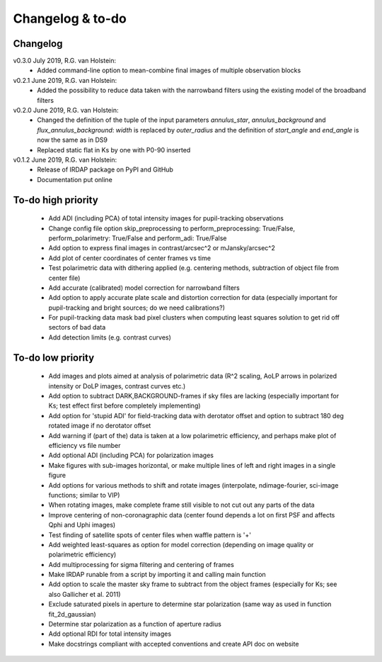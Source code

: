 
.. |last-commit| image:: https://img.shields.io/github/last-commit/robvanholstein/IRDAP.svg?colorB=e6c000
   :target: https://github.com/robvanholstein/IRDAP/
   
.. |issues| image:: https://img.shields.io/github/issues/robvanholstein/IRDAP.svg?color=b4001e
   :target: https://github.com/robvanholstein/IRDAP/issues

..
   |last-commit| |issues|

Changelog & to-do
=================

Changelog
---------

v0.3.0 July 2019, R.G. van Holstein:
 - Added command-line option to mean-combine final images of multiple observation blocks

v0.2.1 June 2019, R.G. van Holstein:
 - Added the possibility to reduce data taken with the narrowband filters using the existing model of the broadband filters

v0.2.0 June 2019, R.G. van Holstein:
 - Changed the definition of the tuple of the input parameters *annulus_star*, *annulus_background* and *flux_annulus_background*: *width* is replaced by *outer_radius* and the definition of *start_angle* and *end_angle* is now the same as in DS9
 - Replaced static flat in Ks by one with P0-90 inserted
	
v0.1.2 June 2019, R.G. van Holstein:
 - Release of IRDAP package on PyPI and GitHub
 - Documentation put online
 
To-do high priority
-------------------

   - Add ADI (including PCA) of total intensity images for pupil-tracking observations
   - Change config file option skip_preprocessing to perform_preprocessing: True/False, perform_polarimetry: True/False and perform_adi: True/False
   - Add option to express final images in contrast/arcsec^2 or mJansky/arcsec^2
   - Add plot of center coordinates of center frames vs time
   - Test polarimetric data with dithering applied (e.g. centering methods, subtraction of object file from center file)
   - Add accurate (calibrated) model correction for narrowband filters
   - Add option to apply accurate plate scale and distortion correction for data (especially important for pupil-tracking and bright sources; do we need calibrations?)
   - For pupil-tracking data mask bad pixel clusters when computing least squares solution to get rid off sectors of bad data  
   - Add detection limits (e.g. contrast curves)
   
To-do low priority
------------------

   - Add images and plots aimed at analysis of polarimetric data (R^2 scaling, AoLP arrows in polarized intensity or DoLP images, contrast curves etc.)	
   - Add option to subtract DARK,BACKGROUND-frames if sky files are lacking (especially important for Ks; test effect first before completely implementing)
   - Add option for 'stupid ADI' for field-tracking data with derotator offset and option to subtract 180 deg rotated image if no derotator offset
   - Add warning if (part of the) data is taken at a low polarimetric efficiency, and perhaps make plot of efficiency vs file number
   - Add optional ADI (including PCA) for polarization images
   - Make figures with sub-images horizontal, or make multiple lines of left and right images in a single figure   
   - Add options for various methods to shift and rotate images (interpolate, ndimage-fourier, sci-image functions; similar to VIP)
   - When rotating images, make complete frame still visible to not cut out any parts of the data
   - Improve centering of non-coronagraphic data (center found depends a lot on first PSF and affects Qphi and Uphi images)
   - Test finding of satellite spots of center files when waffle pattern is '+'
   - Add weighted least-squares as option for model correction (depending on image quality or polarimetric efficiency)	
   - Add multiprocessing for sigma filtering and centering of frames
   - Make IRDAP runable from a script by importing it and calling main function
   - Add option to scale the master sky frame to subtract from the object frames (especially for Ks; see also Gallicher et al. 2011)
   - Exclude saturated pixels in aperture to determine star polarization (same way as used in function fit_2d_gaussian)
   - Determine star polarization as a function of aperture radius	
   - Add optional RDI for total intensity images	
   - Make docstrings compliant with accepted conventions and create API doc on website